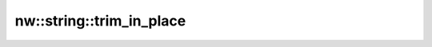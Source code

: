 nw::string::trim_in_place
=========================

.. doxygenfunction:: nw::string::trim_in_place
